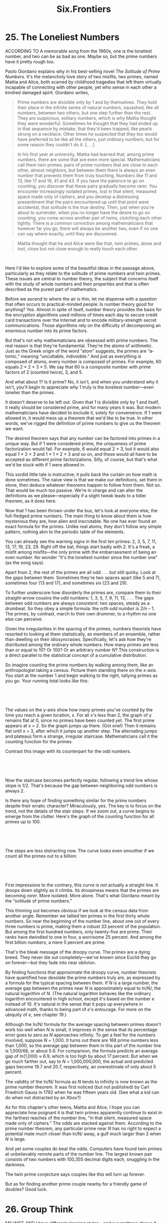 #+TITLE: Six.Frontiers

* 25. The Loneliest Numbers

ACCORDING TO A memorable song from the 1960s, one is the loneliest number, and two can be as bad as one. Maybe so, but the prime numbers have it pretty rough too.

Paolo Giordano explains why in his best-selling novel /The Solitude of Prime Numbers/. It's the melancholy love story of two misfits, two primes, named Mattia and Alice, both scarred by childhood tragedies that left them virtually incapable of connecting with other people, yet who sense in each other a kindred damaged spirit. Giordano writes,

#+BEGIN_QUOTE
  Prime numbers are divisible only by 1 and by themselves. They hold their place in the infinite series of natural numbers, squashed, like all numbers, between two others, but one step further than the rest. They are suspicious, solitary numbers, which is why Mattia thought they were wonderful. Sometimes he thought that they had ended up in that sequence by mistake, that they'd been trapped, like pearls strung on a necklace. Other times he suspected that they too would have preferred to be like all the others, just ordinary numbers, but for some reason they couldn't do it. [. . .]
#+END_QUOTE

#+BEGIN_QUOTE
   In his first year at university, Mattia had learned that, among prime numbers, there are some that are even more special. Mathematicians call them twin primes: pairs of prime numbers that are close to each other, almost neighbors, but between them there is always an even number that prevents them from truly touching. Numbers like 11 and 13, like 17 and 19, 41 and 43. If you have the patience to go on counting, you discover that these pairs gradually become rarer. You encounter increasingly isolated primes, lost in that silent, measured space made only of ciphers, and you develop a distressing presentiment that the pairs encountered up until that point were accidental, that solitude is the true destiny. Then, just when you're about to surrender, when you no longer have the desire to go on counting, you come across another pair of twins, clutching each other tightly. There is a common conviction among mathematicians that however far you go, there will always be another two, even if no one can say where exactly, until they are discovered.
#+END_QUOTE

#+BEGIN_QUOTE
  Mattia thought that he and Alice were like that, twin primes, alone and lost, close but not close enough to really touch each other.
#+END_QUOTE

 

Here I'd like to explore some of the beautiful ideas in the passage above, particularly as they relate to the solitude of prime numbers and twin primes. These issues are central to number theory, the subject that concerns itself with the study of whole numbers and their properties and that is often described as the purest part of mathematics.

Before we ascend to where the air is thin, let me dispense with a question that often occurs to practical-minded people: Is number theory good for anything? Yes. Almost in spite of itself, number theory provides the basis for the encryption algorithms used millions of times each day to secure credit card transactions over the Internet and to encode military-strength secret communications. Those algorithms rely on the difficulty of decomposing an enormous number into its prime factors.

But that's not why mathematicians are obsessed with prime numbers. The real reason is that they're fundamental. They're the atoms of arithmetic. Just as the Greek origin of the word “atom” suggests, the primes are “a-tomic,” meaning “uncuttable, indivisible.” And just as everything is composed of atoms, every number is composed of primes. For example, 60 equals 2 × 2 × 3 × 5. We say that 60 is a composite number with prime factors of 2 (counted twice), 3, and 5.

And what about 1? Is it prime? No, it isn't, and when you understand why it isn't, you'll begin to appreciate why 1 truly is the loneliest number---even lonelier than the primes.

It doesn't deserve to be left out. Given that 1 is divisible only by 1 and itself, it really should be considered prime, and for many years it was. But modern mathematicians have decided to exclude it, solely for convenience. If 1 were allowed in, it would mess up a theorem that we'd like to be true. In other words, we've rigged the definition of prime numbers to give us the theorem we want.

The desired theorem says that any number can be factored into primes in a /unique/ way. But if 1 were considered prime, the uniqueness of prime factorization would fail. For example, 6 would equal 2 × 3, but it would also equal 1 × 2 × 3 and 1 × 1 × 2 × 3 and so on, and these would all have to be accepted as different prime factorizations. Silly, of course, but that's what we'd be stuck with if 1 were allowed in.

 This sordid little tale is instructive; it pulls back the curtain on how math is done sometimes. The naive view is that we make our definitions, set them in stone, then deduce whatever theorems happen to follow from them. Not so. That would be much too passive. We're in charge and can alter the definitions as we please---especially if a slight tweak leads to a tidier theorem, as it does here.

Now that 1 has been thrown under the bus, let's look at everyone else, the full-fledged prime numbers. The main thing to know about them is how mysterious they are, how alien and inscrutable. No one has ever found an exact formula for the primes. Unlike real atoms, they don't follow any simple pattern, nothing akin to the periodic table of the elements.

You can already see the warning signs in the first ten primes: 2, 3, 5, 7, 11, 13, 17, 19, 23, 29. Right off the bat, things start badly with 2. It's a freak, a misfit among misfits---the only prime with the embarrassment of being an even number. No wonder “it's the loneliest number since the number one” (as the song says).

Apart from 2, the rest of the primes are all odd . . . but still quirky. Look at the gaps between them. Sometimes they're two spaces apart (like 5 and 7), sometimes four (13 and 17), and sometimes six (23 and 29).

To further underscore how disorderly the primes are, compare them to their straight-arrow cousins the odd numbers: 1, 3, 5, 7, 9, 11, 13, . . . The gaps between odd numbers are always consistent: two spaces, steady as a drumbeat. So they obey a simple formula: the /n/th odd number is 2/n/ -- 1. The primes, by contrast, march to their own drummer, to a rhythm no one else can perceive.

 Given the irregularities in the spacing of the primes, numbers theorists have resorted to looking at them statistically, as members of an ensemble, rather than dwelling on their idiosyncrasies. Specifically, let's ask how they're distributed among the ordinary whole numbers. How many primes are less than or equal to 10? Or 100? Or an arbitrary number /N/? This construction is a direct parallel to the statistical concept of a cumulative distribution.

So imagine counting the prime numbers by walking among them, like an anthropologist taking a census. Picture them standing there on the x-axis. You start at the number 1 and begin walking to the right, tallying primes as you go. Your running total looks like this:

 

[[./the-joy-of-x-images/00171.jpeg]]

 

The values on the y-axis show how many primes you've counted by the time you reach a given location, x. For all x's less than 2, the graph of y remains flat at 0, since no primes have been counted yet. The first prime appears at x = 2. So the graph jumps up there. (Got one!) Then it remains flat until x = 3, after which it jumps up another step. The alternating jumps and plateaus form a strange, irregular staircase. Mathematicians call it the counting function for the primes.

 Contrast this image with its counterpart for the odd numbers.

 

[[./the-joy-of-x-images/00172.jpeg]]

 

Now the staircase becomes perfectly regular, following a trend line whose slope is 1/2. That's because the gap between neighboring odd numbers is always 2.

Is there any hope of finding something similar for the prime numbers despite their erratic character? Miraculously, yes. The key is to focus on the trend, not the details of the stair steps. If we zoom out, a curve begins to emerge from the clutter. Here's the graph of the counting function for all primes up to 100.

 

[[./the-joy-of-x-images/00173.jpeg]]

 

The steps are less distracting now. The curve looks even smoother if we count all the primes out to a billion:

 

[[./the-joy-of-x-images/00174.jpeg]]

 

 First impressions to the contrary, this curve is /not/ actually a straight line. It droops down slightly as it climbs. Its droopiness means that the primes are becoming /rarer/. More isolated. More alone. That's what Giordano meant by the “solitude of prime numbers.”

This thinning out becomes obvious if we look at the census data from another angle. Remember we tallied ten primes in the first thirty whole numbers. So near the beginning of the number line, about one out of every three numbers is prime, making them a robust 33 percent of the population. But among the first hundred numbers, only twenty-five are prime. Their ranks have dwindled to one in four, a worrisome 25 percent. And among the first billion numbers, a mere 5 percent are prime.

That's the bleak message of the droopy curve. The primes are a dying breed. They never die out completely---we've known since Euclid they go on forever---but they fade into near oblivion.

By finding functions that approximate the droopy curve, number theorists have quantified how desolate the prime numbers truly are, as expressed by a formula for the typical spacing between them. If /N/ is a large number, the average gap between the primes near /N/ is approximately equal to ln/N/, the natural logarithm of /N/. (The natural logarithm behaves like the ordinary logarithm encountered in high school, except it's based on the number /e/ instead of 10. It's natural in the sense that it pops up everywhere in advanced math, thanks to being part of /e/'s entourage. For more on the ubiquity of /e/, see chapter 19.)

Although the ln/N/ formula for the average spacing between primes doesn't work too well when /N/ is small, it improves in the sense that its percentage error goes to zero as /N/ approaches infinity. To get a feel for the numbers involved, suppose /N/ = 1,000. It turns out there are 168 prime numbers less than 1,000, so the average gap between them in this part of the number line is 1,000/68, or about 5.9. For comparison, the formula predicts an average gap of ln(1,000) ≈ 6.9, which is too high by about 17 percent. But when we go much farther out, say to /N/ = 1,000,000,000, the actual and predicted gaps become 19.7 and 20.7, respectively, an overestimate of only about 5 percent.

 The validity of the ln/N/ formula as /N/ tends to infinity is now known as the prime number theorem. It was first noticed (but not published) by Carl Friedrich Gauss in 1792 when he was fifteen years old. (See what a kid can do when not distracted by an Xbox?)

As for this chapter's other teens, Mattia and Alice, I hope you can appreciate how poignant it is that twin primes apparently continue to exist in the farthest reaches of the number line, “in that silent, measured space made only of ciphers.” The odds are stacked against them. According to the prime number theorem, any particular prime near /N/ has no right to expect a potential mate much closer than ln/N/ away, a gulf much larger than 2 when /N/ is large.

And yet some couples do beat the odds. Computers have found twin primes at unbelievably remote parts of the number line. The largest known pair consists of two numbers with 100,355 decimal digits each, snuggling in the darkness.

The twin prime conjecture says couples like this will turn up forever.

But as for finding another prime couple nearby for a friendly game of doubles? Good luck.

* 26. Group Think

MY WIFE AND I have different sleeping styles---and our mattress shows it. She hoards the pillows, thrashes around all night long, and barely dents the mattress, while I lie on my back, mummy-like, molding a cavernous depression into my side of the bed.

Bed manufacturers recommend flipping your mattress periodically, probably with people like me in mind. But what's the best system? How exactly are you supposed to flip it to get the most even wear out of it?

Brian Hayes explores this problem in the title essay of his book /Group Theory in the Bedroom/. Double-entendres aside, the “group” under discussion here is a collection of mathematical actions---all the possible ways you could flip or rotate the mattress so that it still fits neatly on the bed frame.

 

[[./the-joy-of-x-images/00175.jpeg]]

 

 By looking into mattress math in some detail, I hope to give you a feeling for group theory more generally. It's one of the most versatile parts of mathematics. It underlies everything from the choreography of square dancing and the fundamental laws of particle physics to the mosaics of the Alhambra and their chaotic counterparts, like this image:

 

[[./the-joy-of-x-images/00176.jpeg]]

 

As these examples suggest, group theory bridges the arts and sciences. It addresses something the two cultures share---an abiding fascination with symmetry. Yet because it encompasses such a wide range of phenomena, group theory is necessarily abstract. It distills symmetry to its essence.

Normally we think of symmetry as a property of a shape. But group theorists focus more on what you can /do/ to a shape---specifically, all the ways you can change it while keeping something else about it the same. More precisely, they look for all the transformations that leave a shape unchanged, given certain constraints. These transformations are called the symmetries of the shape. Taken together, they form a group, a collection of transformations whose relationships define the shape's most basic architecture.

 In the case of a mattress, the transformations alter its orientation in space (that's what changes) while maintaining its rigidity (that's the constraint). And after the transformation is complete, the mattress has to fit snugly on the rectangular bed frame (that's what stays the same). With these rules in place, let's see what transformations qualify for membership in this exclusive little group. It turns out there are only four of them.

The first is the do-nothing transformation, a lazy but popular choice that leaves the mattress untouched. It certainly satisfies all the rules, but it's not much help in prolonging the life of your mattress. Still, it's very important to include in the group. It plays the same role for group theory that 0 does for addition of numbers, or that 1 does for multiplication. Mathematicians call it the identity element, so I'll denote it by the symbol /I/.

Next come the three genuine ways to flip a mattress. To distinguish among them, it helps to label the corners of the mattress by numbering them like so:

 

[[./the-joy-of-x-images/00177.jpeg]]

 

The first kind of flip is depicted near the beginning of this chapter. The handsome gentleman in striped pajamas is trying to turn the mattress from side to side by rotating it 180 degrees around its long axis, in a move I'll call /H/, for “horizontal flip.”

 

 [[./the-joy-of-x-images/00178.jpeg]]

 

A more reckless way to turn over the mattress is a vertical flip, /V/. This maneuver swaps its head and foot. You stand the mattress upright the long way, so that it almost reaches the ceiling, and then topple it end over end. The net effect, besides the enormous thud, is that the mattress rotates 180 degrees about its lateral axis, shown below.

 

[[./the-joy-of-x-images/00179.jpeg]]

 

The final possibility is to spin the mattress half a turn while keeping it flat on the bed.

 

[[./the-joy-of-x-images/00180.jpeg]]

 

 Unlike the /H/ and /V/ flips, this rotation, /R/, keeps the top surface on top.

That difference shows up when we look at the mattress---now imagined to be translucent---from above and inspect the numbers at the corners after each of the possible transformations. The horizontal flip turns the numerals into their mirror images. It also permutes them so that 1 and 2 trade places, as do 3 and 4.

 

[[./the-joy-of-x-images/00181.jpeg]]

 

The vertical flip permutes the numbers in a different way and stands them on their heads, in addition to mirroring them.

 

[[./the-joy-of-x-images/00182.jpeg]]

 

The rotation, however, doesn't generate any mirror images. It merely turns the numbers upside down, this time exchanging 1 for 4 and 2 for 3.

 

[[./the-joy-of-x-images/00183.jpeg]]

 

 These details are not the main point. What matters is how the transformations relate to one another. Their patterns of interaction encode the symmetry of the mattress.

To reveal those patterns with a minimum of effort, it helps to draw the following diagram. (Images like this abound in a terrific book called /Visual Group Theory/, by Nathan Carter. It's one of the best introductions to group theory---or to any branch of higher math---I've ever read.)

 

[[./the-joy-of-x-images/00184.jpeg]]

 

The four possible states of the mattress are shown at the corners of the diagram. The upper left state is the starting point. The arrows indicate the moves that take the mattress from one state to another.

For example, the arrow pointing from the upper left to the lower right depicts the action of the rotation /R/. The arrow also has an arrowhead on the other end, because if you do /R/ twice, it's tantamount to doing nothing.

That shouldn't come as a surprise. It just means that turning the mattress head to foot and then doing that again returns the mattress to its original state. We can summarize this property with the equation /RR = I/, where /RR/ means “do /R/ twice,” and /I/ is the do-nothing identity element. The horizontal and vertical flip transformations also undo themselves: /HH = I/ and /VV = I/.

 The diagram embodies a wealth of other information. For instance, it shows that the death-defying vertical flip, /V/, is equivalent to /HR/, a horizontal flip followed by a rotation---a much safer path to the same result. To check this, begin at the starting state in the upper left. Head due east along /H/ to the next state, and from there go diagonally southwest along /R/. Because you arrive at the same state you'd reach if you followed /V/ to begin with, the diagram demonstrates that /HR = V/.

Notice, too, that the order of those actions is irrelevant: /HR = RH/, since both roads lead to /V/. This indifference to order is true for any other pair of actions. You should think of this as a generalization of the commutative law for addition of ordinary numbers, x and y, according to which /x + y = y + x/. But beware: The mattress group is special. Many other groups violate the commutative law. Those fortunate enough to obey it are particularly clean and simple.

Now for the payoff. The diagram shows how to get the most even wear out of a mattress. Any strategy that samples all four states periodically will work. For example, alternating /R/ and /H/ is convenient---and since it bypasses /V/, it's not too strenuous. To help you remember it, some manufacturers suggest the mnemonic “spin in the spring, flip in the fall.”

The mattress group also pops up in some unexpected places, from the symmetry of water molecules to the logic of a pair of electrical switches. That's one of the charms of group theory. It exposes the hidden unity of things that would otherwise seem unrelated . . . like in this anecdote about how the physicist Richard Feynman got a draft deferment.

 The army psychiatrist questioning him asked Feynman to put out his hands so he could examine them. Feynman stuck them out, one palm up, the other down. “No, the other way,” said the psychiatrist. So Feynman reversed /both/ hands, leaving one palm down and the other up.

Feynman wasn't merely playing mind games; he was indulging in a little group-theoretic humor. If we consider all the possible ways he could have held out his hands, along with the various transitions among them, the arrows form the same pattern as the mattress group!

 

[[./the-joy-of-x-images/00185.jpeg]]

 

But if all this makes mattresses seem way too complicated, maybe the real lesson here is one you already knew---if something's bothering you, just sleep on it.

* 27. Twist and Shout

OUR LOCAL ELEMENTARY school invites parents to come and talk to their children's classes. This gives the kids a chance to hear about different jobs and to learn about things they might not be exposed to otherwise.

When my turn came, I showed up at my daughter's first-grade class with a bag full of Möbius strips. The night before, my wife and I had cut long strips of paper and then given each strip a half twist, like this,

 

[[./the-joy-of-x-images/00186.jpeg]]

 

before taping the two ends together to make a Möbius strip:

 

[[./the-joy-of-x-images/00187.jpeg]]

 

 There are fun activities that a six-year-old can do with these shapes that involve nothing more than scissors, crayons, tape, and a little curiosity.

As my wife and I passed out the Möbius strips and art supplies, the teacher asked the class what subject they thought we were doing now. One boy raised his hand and said, “Well, I'm not sure, but I know it's not linguistics.”

Of course, the teacher had been expecting an answer of “art,” or maybe, more precociously, “math.” The best answer, however, would have been “topology.” (In Ithaca it's altogether possible that a first-grader could have come up with that. But the topologist's kid happened to be in another class that year.)

So what is topology? It's a vibrant branch of modern math, an offshoot of geometry, but much more loosey-goosey. In topology, two shapes are regarded as the same if you can bend, twist, stretch, or otherwise deform one into the other continuously---that is, without any ripping or puncturing. Unlike the rigid objects of geometry, the objects of topology behave as if they were infinitely elastic, as if they were made of an ideal kind of rubber or Silly Putty.

Topology shines a spotlight on a shape's deepest properties---the properties that remain unchanged after a continuous distortion. For example, a rubber band shaped like a square and another shaped like a circle are topologically indistinguishable. It doesn't matter that a square has four corners and four straight sides. Those properties are irrelevant. A continuous deformation can get rid of them by rounding off the square's corners and bending its sides into circular arcs.

 

 [[./the-joy-of-x-images/00188.jpeg]]

 

But the one thing such a deformation /can't/ get rid of is the intrinsic loopiness of a circle and a square. They're both closed curves. That's their shared topological essence.

Likewise, the essence of a Möbius strip is the peculiar half twist locked into it. That twist endows the shape with its signature features. Most famously, a Möbius strip has only one side and only one edge. In other words, its front and back surfaces are actually the same, and so are its top and bottom edges. (To check this, just run your finger along the middle of the strip or its edge until you return to your starting point.) What happened here is that the half twist hooked the former top and bottom edges of the paper into one big, long continuous curve. Similarly, it fused the front to the back. Once the strip has been taped shut, these features are permanent. You can stretch and twist a Möbius strip all you want, but nothing can change its half-twistedness, its one-sidedness, and its one-edgedness.

By having the first-graders examine the strange properties of Möbius strips that follow from these features, I was hoping to show them how much fun math could be---and also how amazing.

First I asked them each to take a crayon and carefully draw a line all the way around the Möbius strip, right down the middle of the surface. With brows furrowed, they began tracing something like the dashed line on the following page:

 

 [[./the-joy-of-x-images/00189.jpeg]]

 

After one circuit, many of the students stopped and looked puzzled. Then they began shouting to one another excitedly, because their lines had not closed as they'd expected. The crayon had not come back to the starting point; it was now on the “other” side of the surface. That was surprise number one: you have to go /twice/ around a Möbius strip to get back to where you started.

Suddenly one boy began melting down. When he realized his crayon hadn't come back to its starting point, he thought he'd done something wrong. No matter how many times we reassured him that this was supposed to happen, that he was doing a great job, and that he should just go around the strip one more time, it didn't help. It was too late. He was on the floor, wailing, inconsolable.

 With some trepidation I asked the class to try the next activity. What did they think would happen if they took their scissors and cut neatly down the midline all the way along the length of the strip?

It will fall apart! It will make two pieces! they guessed. But after they tried it and something incredible happened (the strip remained in one piece but grew twice as long), there were even more squeals of surprise and delight. It was like a magic trick.

After that it was hard to hold the students' attention. They were too busy trying their own experiments, making new kinds of Möbius strips with two or three half twists in them and cutting them lengthwise into halves, thirds, or quarters, producing all sorts of twisted necklaces, chains, and knots, all the while shouting variations of “Hey, look what I found!” But I still can't get over that one little boy I traumatized. And apparently my lesson wasn't the first to have driven a student to tears.

Vi Hart was so frustrated by her boring math courses in high school that she began doodling in class, sketching snakes and trees and infinite chains of shrinking elephants, instead of listening to the teacher droning on. Vi, who calls herself a “full-time recreational mathemusician,” has posted some of her doodles on YouTube. They've now been watched hundreds of thousands of times, and in the case of the elephants, more than a million. She, and her videos, are breathtakingly original.

Two of my favorites highlight the freaky properties of Möbius strips through an inventive use of music and stories. In the less baffling of the two, her “Möbius music box” plays a theme from a piece of music she composed, inspired by the Harry Potter books.

 

 [[./the-joy-of-x-images/00190.jpeg]]

 

The melody is encoded as a series of holes punched through a tape, which is then fed through a standard music box. Her innovation was to twist the ends of the tape and join them together to form a Möbius strip. By cranking the crank on the music box, Vi feeds the tape through the device and the melody plays in the normal fashion. But about fifty seconds into the video, the loop completes one circuit, and because of the half twist in the Möbius strip, the music box now begins playing what was originally the /back/ of the punched tape, upside down. Hence the same melody begins again but now with all the notes /inverted/. High notes become low notes, and low notes become high. They're still played in the same order, but upside down, thanks to the somersaults imposed by the Möbius structure.

For an even more striking example of the topsy-turvy implications of Möbius strips, in “Möbius Story: Wind and Mr. Ug,” Vi tells a bittersweet story of unattainable love. A friendly little triangle named Wind, drawn with an erasable marker, unknowingly lives in a flat world made out of clear acetate and shaped like a Möbius strip. She's lonesome but ever hopeful, eager to meet the world's only other inhabitant, a mysterious gent named Mr. Ug who lives one door down. Although she's never met him---he always seems to be out when she stops by his house---she loves the messages he leaves for her and longs to meet him someday.

 

 [[./the-joy-of-x-images/00191.jpeg]]

 

Spoiler alert: skip the next paragraph if you don't want to learn the story's secret.

Mr. Ug doesn't exist. Wind is Mr. Ug, viewed upside down and on the back of the transparent Möbius strip. Because of the clever way that Vi prints letters and makes the world turn by spinning the acetate, when Wind's name or her house or her messages go once around the Möbius strip, all those things flip over and look like they belong to Mr. Ug.

 My explanation doesn't do this video justice. You've simply got to watch it to see the tremendous ingenuity at work here, combining a unique love story with vivid illustrations of the properties of Möbius strips.

Other artists have likewise drawn inspiration from the perplexing features of Möbius strips. Escher used them in his drawings of ants trapped in an eternal loop. Sculptors and stone carvers, like Max Bill and Keizo Ushio, have incorporated Möbius motifs in their massive works.

Perhaps the most monumental of all Möbius structures is that being planned for the National Library of Kazakhstan. Its design, by the Danish architectural firm BIG, calls for spiraling public paths that coil up and then down and in which “like a yurt the wall becomes the roof, which becomes floor, which becomes the wall again.”

[[./the-joy-of-x-images/00192.jpeg]]

 

The properties of Möbius strips offer design advantages to engineers as well. For example, a continuous-loop recording tape in the shape of a Möbius strip doubles the playing time. The B. F. Goodrich Company patented a Möbius strip conveyor belt, which lasts twice as long as a conventional belt since it wears evenly on “both” sides of its surface (you know what I mean). Other Möbius patents include novel designs for capacitors, abdominal surgical retractors, and self-cleaning filters for dry-cleaning machines.

But perhaps the niftiest application of topology is one that doesn't involve Möbius strips at all. It's a variation on the theme of twists and links, and you might find it helpful next time you have guests over for brunch on a Sunday morning. It's the work of George Hart, Vi's dad. He's a geometer and a sculptor, formerly a computer science professor at Stony Brook University and the chief of content at MoMath, the Museum of Mathematics in New York City. George has devised a way to slice a bagel in half such that the two pieces are locked together like the links of a chain.

 

[[./the-joy-of-x-images/00193.jpeg]]

 

The advantage, besides leaving your guests agog, is that it creates more surface area---and hence more room for the cream cheese.

* 28. Think Globally

THE MOST FAMILIAR ideas of geometry were inspired by an ancient vision---a vision of the world as flat. From the Pythagorean theorem to parallel lines that never meet, these are eternal truths about an imaginary place, the two-dimensional landscape of plane geometry.

Conceived in India, China, Egypt, and Babylonia more than 2,500 years ago and codified and refined by Euclid and the Greeks, this flat-earth geometry is the main one (and often the only one) being taught in high schools today. But things have changed in the past few millennia.

In an era of globalization, Google Earth, and intercontinental air travel, all of us should try to learn a little about spherical geometry and its modern generalization, differential geometry. The basic ideas here are only about 200 years old. Pioneered by Carl Friedrich Gauss and Bernhard Riemann, differential geometry underpins such imposing intellectual edifices as Einstein's general theory of relativity. At its heart, however, are beautiful concepts that can be grasped by anyone who's ever ridden a bicycle, looked at a globe, or stretched a rubber band. And understanding them will help you make sense of a few curiosities you may have noticed in your travels.

 For example, when I was little, my dad used to enjoy quizzing me about geography. Which is farther north, he'd ask, Rome or New York City? Most people would guess New York City, but surprisingly they're at almost the same latitude, with Rome being just a bit farther north. On the usual map of the world (the misleading Mercator projection, where Greenland appears gigantic), it looks like you could go straight from New York to Rome by heading due east.

Yet airline pilots never take that route. They always fly northeast out of New York, hugging the coast of Canada. I used to think they were staying close to land for safety's sake, but that's not the reason. It's simply the most direct route when you take the Earth's curvature into account. The shortest way to get from New York to Rome is to go past Nova Scotia and Newfoundland, head out over the Atlantic, and finally pass south of Ireland and fly across France to arrive in sunny Italy.

 

[[./the-joy-of-x-images/00194.jpeg]]

 

 This kind of path on the globe is called an arc of a great circle. Like straight lines in ordinary space, great circles on a sphere contain the shortest paths between any two points. They're called great because they're the largest circles you can have on a sphere. Conspicuous examples include the equator and the longitudinal circles that pass through the North and South Poles.

Another property that lines and great circles share is that they're the straightest paths between two points. That might sound strange---/all/ paths on a globe are curved, so what do we mean by “straightest”? Well, some paths are more curved than others. The great circles don't do any /additional/ curving above and beyond what they're forced to do by following the surface of the sphere.

Here's a way to visualize this. Imagine you're riding a tiny bicycle on the surface of a globe, and you're trying to stay on a certain path. If it's part of a great circle, you can keep the front wheel pointed straight ahead at all times. That's the sense in which great circles are straight. In contrast, if you try to ride along a line of latitude near one of the poles, you'll have to keep the handlebars turned.

Of course, as surfaces go, the plane and the sphere are abnormally simple. The surface of a human body, or a tin can, or a bagel would be more typical---they all have far less symmetry, as well as various kinds of holes and passageways that make them more confusing to navigate. In this more general setting, finding the shortest path between any two points becomes a lot trickier. So rather than delving into technicalities, let's stick to an intuitive approach. This is where rubber bands come in handy.

Specifically, imagine a slippery elastic string that always contracts as far as it can while remaining on an object's surface. With its help, we can easily determine the shortest path between New York and Rome or, for that matter, between any two points on any surface. Tie the ends of the string to the points of departure and arrival and let the string pull itself tight while it continues clinging to the surface's contours. When the string is as taut as these constraints allow, voilà! It traces the shortest path.

 On surfaces just a little more complicated than planes or spheres, something strange and new can happen: /many/ locally shortest paths can exist between the same two points. For example, consider the surface of a soup can, with one point lying directly below the other.

 

[[./the-joy-of-x-images/00195.jpeg]]

 

Then the shortest path between them is clearly a line segment, as shown above, and our elastic string would find that solution. So what's new here? The cylindrical shape of the can opens up new possibilities for all kinds of contortions. Suppose we require that the string encircles the cylinder once before connecting to the second point. (Constraints like this are imposed on DNA when it wraps around certain proteins in chromosomes.) Now when the string pulls itself taut, it forms a helix, like the curves on old barbershop poles.

 

 [[./the-joy-of-x-images/00196.jpeg]]


This helical path qualifies as another solution to the shortest-path problem, in the sense that it's the shortest of the candidate paths /nearby/. If you nudge the string a little, it would necessarily get longer and then contract back to the helix. You could say it's the locally shortest path---the regional champion of all those that wrap once around the cylinder. (By the way, this is why the subject is called differential geometry: it studies the effects of small local /differences/ on various kinds of shapes, such as the difference in length between the helical path and its neighbors.)

But that's not all. There's another champ that winds around twice, and another that goes around three times, and so on. There are infinitely many locally shortest paths on a cylinder! Of course, none of these helices is the globally shortest path. The straight-line path is shorter than all of them.

Likewise, surfaces with holes and handles permit many locally shortest paths, distinguished by their pattern of weaving around various parts of the surface. The following snapshot from a video by the mathematician Konrad Polthier of the Free University of Berlin illustrates the non-uniqueness of these locally shortest paths, or geodesics, on the surface of an imaginary planet shaped like a figure eight, a surface known in the trade as a two-holed torus:
 

 [[./the-joy-of-x-images/00197.jpeg]]

 

The three geodesics shown here visit very different parts of the planet, thereby executing different loop patterns. But what they all have in common is their superior directness compared to the paths nearby. And just like lines on a plane or great circles on a sphere, these geodesics are the straightest possible curves on the surface. They bend to conform to the surface but don't bend /within/ it. To make this clear, Polthier has produced another illuminating video.
 

 [[./the-joy-of-x-images/00198.jpeg]]

 

Here, an unmanned motorcycle rides along a geodesic highway on a two-holed torus, following the lay of the land. The remarkable thing is that its handlebars are locked straight ahead; it doesn't need to steer to stay on the road. This underscores the earlier impression that geodesics, like great circles, are the natural generalization of straight lines.

With all these flights of fancy, you may be wondering if geodesics have anything to do with reality. Of course they do. Einstein showed that light beams follow geodesics as they sail through the universe. The famous bending of starlight around the sun, detected in the eclipse observations of 1919, confirmed that light travels on geodesics through curved space-time, with the warping being caused by the sun's gravity.

At a more down-to-earth level, the mathematics of finding shortest paths is critical to the routing of traffic on the Internet. In this situation, however, the relevant space is a gargantuan maze of addresses and links, as opposed to the smooth surfaces considered above, and the mathematical issues have to do with the speed of algorithms---what's the most efficient way to find the shortest path through a network? Given the myriad of potential routes, the problem would be overwhelming were it not for the ingenuity of the mathematicians and computer scientists who cracked it.

 Sometimes when people say the shortest distance between two points is a straight line, they mean it figuratively, as a way of ridiculing nuance and affirming common sense. In other words, keep it simple. But battling obstacles can give rise to great beauty---so much so that in art, and in math, it's often more fruitful to impose constraints on ourselves. Think of haiku, or sonnets, or telling the story of your life in six words. The same is true of all the math that's been created to help you find the shortest way from here to there when you can't take the easy way out.

Two points. Many paths. Mathematical bliss.

* 29. Analyze This!

MATH SWAGGERS WITH an intimidating air of certainty. Like a Mafia capo, it comes across as decisive, unyielding, and strong. It'll make you an argument you can't refuse.

But in private, math is occasionally insecure. It has doubts. It questions itself and isn't always sure it's right. Especially where infinity is concerned. Infinity can keep math up at night, worrying, fidgeting, feeling existential dread. For there have been times in the history of math when unleashing infinity wrought such mayhem, there were fears it might blow up the whole enterprise. And that would be bad for business.

In the HBO series /The Sopranos/, mob boss Tony Soprano consults a psychiatrist, seeking treatment for anxiety attacks, trying to understand why his mother wants to have him killed, that sort of thing. Beneath a tough exterior of certainty lies a very confused and frightened person.

 

 [[./the-joy-of-x-images/00199.jpeg]]

 

In much the same way, calculus put itself on the couch just when it seemed to be at its most lethal. After decades of triumph, of mowing down all the problems that stood in its way, it started to become aware of something rotten at its core. The very things that had made it most successful---its brutal skill and fearlessness in manipulating infinite processes---were now threatening to destroy it. And the therapy that eventually helped it through this crisis came to be known, coincidentally, as analysis.

Here's an example of the kind of problem that worried the mathematicians of the 1700s. Consider the infinite series

 

[[./the-joy-of-x-images/00200.gif]]

 

It's the numerical equivalent of vacillating forever, taking one step forward, one step back, one step forward, one step back, and so on, ad infinitum.

 Does this series even make sense? And if so, what does it equal?

Disoriented by an infinitely long expression like this, an optimist might hope that some of the old rules---the rules forged from experience with /finite/ sums---would still apply. For example, we know that 1 + 2 = 2 + 1; when we add two or more numbers in a finite sum, we can always switch their order without changing the result: /a/ + /b/ equals /b/ + /a/ (the commutative law of addition). And when there are more than two terms, we can always insert parentheses with abandon, grouping the terms however we like, without affecting the ultimate answer. For instance, (1 + 2) + 4 = 1 + (2 + 4); adding 1 and 2 first, then 4, gives the same answer as adding 2 and 4 first, then 1. This is called the associative law of addition. It works even if some numbers are being subtracted, as long as we remember that subtracting a number is the same as adding its negative. For example, consider a three-term version of the series above, and ask: What is 1 -- 1 + 1? We could view it as either (1 -- 1) + 1 or 1 + (--1 + 1), where in that second set of parentheses we've added negative 1 instead of subtracting 1. Either way, the answer comes out to be 1.

But when we try to generalize these rules to /infinite/ sums, a few unpleasant surprises lie in store for us. Look at the contradiction that occurs if we trot out the associative law and trustingly apply it to 1 -- 1 + 1 -- 1 + 1 -- 1 + ∙ ∙ ∙ . On the one hand, it appears we can annihilate the positive and negative 1s by pairing them off like so:

 

[[./the-joy-of-x-images/00201.jpeg]]

 

 On the other hand, we could just as well insert the parentheses like this and conclude that the sum is 1:

 

[[./the-joy-of-x-images/00202.jpeg]]

 

Neither argument seems more convincing than the other, so perhaps the sum is /both/ 0 and 1? That proposition sounds absurd to us today, but at the time some mathematicians were comforted by its religious overtones. It reminded them of the theological assertion that God created the world from nothing. As the mathematician and priest Guido Grandi wrote in 1703, “By putting parentheses into the expression 1 -- 1 + 1 -- 1 + ∙ ∙ ∙ in different ways, I can, if I want, obtain 0 or 1. But then the idea of creation /ex nihilo/ is perfectly plausible.”

Nevertheless, it appears that Grandi favored a third value for the sum, different from either 0 or 1. Can you guess what he thought it should be? Think of what you'd say if you were kidding but trying to sound scholastic.

Right---Grandi believed the true sum was [[./the-joy-of-x-images/00203.gif]]. And far superior mathematicians, including Leibniz and Euler, agreed. There were several lines of reasoning that supported this compromise. The simplest was to notice that 1 -- 1 + 1 -- 1 + ∙ ∙ ∙ could be expressed in terms of itself, as follows. Let's use the letter /S/ to denote the sum. Then by definition

 

[[./the-joy-of-x-images/00204.gif]]

 

Now leave the first 1 on the right-hand side alone and look at all the other terms. They harbor their own copy of /S/, positioned to the right of that first 1 and subtracted from it:

 

 [[./the-joy-of-x-images/00205.jpeg]]

 

So /S/ = 1 -- /S/ and therefore [[./the-joy-of-x-images/00206.gif]].

The debate over the series 1 -- 1 + 1 -- 1 + ∙ ∙ ∙ raged for about 150 years, until a new breed of analysts put all of calculus and its infinite processes (limits, derivatives, integrals, infinite series) on a firm foundation, once and for all. They rebuilt the subject from the ground up, fashioning a logical structure as sound as Euclid's geometry.

Two of their key notions are partial sums and convergence. A partial sum is a running total. You simply add up a finite number of terms and then stop. For example, if we sum the first three terms of the series 1 -- 1 + 1 -- 1 + ∙ ∙ ∙, we get 1 -- 1 + 1 = 1. Let's call this /S/_{3}. Here the letter /S/ stands for “sum” and the subscript 3 indicates that we added only the first three terms.

Similarly, the first few partial sums for this series are

 

[[./the-joy-of-x-images/00207.jpeg]]

 

Thus we see that the partial sums bobble back and forth between 0 and 1, with no tendency to settle down to 0 or 1, to [[./the-joy-of-x-images/00208.jpeg]], or to anything else. For this reason, mathematicians today would say that the series 1 -- 1 + 1 -- 1 + ∙ ∙ ∙ does not converge. In other words, its partial sums don't approach /any/ limiting value as more and more terms are included in the sum. Therefore the sum of the infinite series is meaningless.

 So suppose we keep to the straight and narrow---no dallying with the dark side---and restrict our attention to only those series that converge. Does that get rid of the earlier paradoxes?

Not yet. The nightmares continue. And it's just as well that they do, because by facing down these new demons, the analysts of the 1800s discovered deeper secrets at the heart of calculus and then exposed them to the light. The lessons learned have proved invaluable, not just within math but for math's applications to everything from music to medical imaging.

Consider this series, known in the trade as the alternating harmonic series:

 

[[./the-joy-of-x-images/00209.jpeg]]

 

Instead of one step forward, one step back, the steps now get progressively smaller. It's one step forward, but only /half/ a step back, then a /third/ of the step forward, a /fourth/ of a step back, and so on. Notice the pattern: the fractions with odd denominators have plus signs in front of them, while the even fractions have negative signs. The partial sums in this case are

 

[[./the-joy-of-x-images/00210.jpeg]]

 

And if you go far enough, you'll find that they home in on a number close to 0.69. In fact, the series can be proven to converge. Its limiting value is the natural logarithm of 2, denoted ln2 and approximately equal to 0.693147.

 So what's nightmarish here? On the face of it, nothing. The alternating harmonic series seems like a nice, well-behaved, convergent series, the sort your parents would approve of.

And that's what makes it so dangerous. It's a chameleon, a con man, a slippery sicko that will be anything you want. If you add up its terms in a different order, you can make it sum to anything. Literally. It can be rearranged to converge to /any/ real number: 297.126, or --42π, or 0, or whatever your heart desires.

It's as if the series had utter contempt for the commutative law of addition. Merely by adding its terms in a different order, you can change the answer---something that could /never/ happen for a finite sum. So even though the original series converges, it's still capable of weirdness unimaginable in ordinary arithmetic.

Rather than prove this astonishing fact (a result known as the Riemann rearrangement theorem ), let's look at a particularly simple rearrangement whose sum is easy to calculate. Suppose we add /two/ of the negative terms in the alternating harmonic series for every /one/ of its positive terms, as follows:

 

[[./the-joy-of-x-images/00211.jpeg]]

 

Next, simplify each of the bracketed expressions by subtracting the second term from the first while leaving the third term untouched. Then the series reduces to

 

[[./the-joy-of-x-images/00212.jpeg]]

 

 After factoring out [[./the-joy-of-x-images/00213.gif]] from all the fractions above and collecting terms, this becomes

 

[[./the-joy-of-x-images/00214.jpeg]]

 

Look who's back: the beast inside the brackets is the alternating harmonic series itself. By rearranging it, we've somehow made it /half/ as big as it was originally---even though it contains all the same terms! Arranged in this order, the series now converges to [[./the-joy-of-x-images/00215.gif]]

Strange, yes. Sick, yes. And surprisingly enough, it matters in real life too. As we've seen throughout this book, even the most abstruse and far-fetched concepts of math often find application to practical things. The link in the present case is that in many parts of science and technology, from signal processing and acoustics to finance and medicine, it's useful to represent various kinds of curves, sounds, signals, or images as sums of simpler curves, sounds, signals, or images. When the basic building blocks are sine waves, the technique is known as Fourier analysis, and the corresponding sums are called Fourier series. But when the series in question bears some of the same pathologies as the alternating harmonic series and its equally deranged relatives, the convergence behavior of the Fourier series can be very weird indeed.

Here, for example, is a Fourier series directly inspired by the alternating harmonic series:

 

[[./the-joy-of-x-images/00216.jpeg]]

 

To get a sense for what this looks like, let's graph the sum of its first ten terms.

 

 [[./the-joy-of-x-images/00217.jpeg]]

 

This partial sum (shown as a solid line) is clearly trying to approximate a much simpler curve, a wave shaped like the teeth of a saw (shown by the dashed line). Notice, however, that something goes wrong near the edges of the teeth. The sine waves overshoot the mark there and produce a strange finger that isn't in the sawtooth wave itself. To see this more clearly, here's a zoom near one of those edges, at x = π:

 

[[./the-joy-of-x-images/00218.jpeg]]

 

 Suppose we try to get rid of the finger by including more terms in the sum. No luck. The finger just becomes thinner and moves closer to the edge, but its height stays about the same.

 

[[./the-joy-of-x-images/00219.jpeg]]

 

The blame can be laid at the doorstep of the alternating harmonic series. Its pathologies discussed earlier now contaminate the associated Fourier series. They're responsible for that annoying finger that just won't go away.

 This effect, commonly called the Gibbs phenomenon, is more than a mathematical curiosity. Known since the mid-1800s, it now turns up in our digital photographs and on MRI scans. The unwanted oscillations caused by the Gibbs phenomenon can produce blurring, shimmering, and other artifacts at sharp edges in the image. In a medical context, these can be mistaken for damaged tissue, or they can obscure lesions that are actually present.

Fortunately, analysts a century ago pinpointed what causes Gibbs artifacts (see the notes on for discussion). Their insights have taught us how to overcome them, or at least how to spot them when they do occur.

The therapy has been very successful. The copay is due now.

* 30. The Hilbert Hotel

IN FEBRUARY 2010 I received an e-mail from a woman named Kim Forbes. Her six-year-old son, Ben, had asked her a math question she couldn't answer, and she was hoping I could help:
#+BEGIN_QUOTE
  Today is the 100th day of school. He was very excited and told me everything he knows about the number 100, including that 100 was an even number. He then told me that 101 was an odd number and 1 million was an even number, etc. He then paused and asked: “Is infinity even or odd?”
#+END_QUOTE

I explained to Kim that infinity is neither even nor odd. It's not a number in the usual sense, and it doesn't obey the rules of arithmetic. All sorts of contradictions would follow if it did. For instance, I wrote, “if infinity were odd, 2 times infinity would be even. But both are infinity! So the whole idea of odd and even does not make sense for infinity.”

Kim replied:

#+BEGIN_QUOTE
   Thank you. Ben was satisfied with that answer and kind of likes the idea that infinity is big enough to be both odd and even.
#+END_QUOTE

 

Although something got garbled in translation (infinity is /neither/ odd nor even, not /both/), Ben's rendering hints at a larger truth. Infinity can be mind-boggling.

Some of its strangest aspects first came to light in the late 1800s, with Georg Cantor's groundbreaking work on set theory. Cantor was particularly interested in infinite sets of numbers and points, like the set {1, 2, 3, 4, . . .} of natural numbers and the set of points on a line. He defined a rigorous way to compare different infinite sets and discovered, shockingly, that some infinities are bigger than others.

At the time, Cantor's theory provoked not just resistance, but outrage. Henri Poincaré, one of the leading mathematicians of the day, called it a “disease.” But another giant of the era, David Hilbert, saw it as a lasting contribution and later proclaimed, “No one shall expel us from the Paradise that Cantor has created.”

My goal here is to give you a glimpse of this paradise. But rather than working directly with sets of numbers or points, let me follow an approach introduced by Hilbert himself. He vividly conveyed the strangeness and wonder of Cantor's theory by telling a parable about a grand hotel, now known as the Hilbert Hotel.

It's always booked solid, yet there's always a vacancy.

For the Hilbert Hotel doesn't have merely hundreds of rooms---it has an /infinite/ number of them. Whenever a new guest arrives, the manager shifts the occupant of room 1 to room 2, room 2 to room 3, and so on. That frees up room 1 for the newcomer and accommodates everyone else as well (though inconveniencing them by the move).

 Now suppose /infinitely/ many new guests arrive, sweaty and short-tempered. No problem. The unflappable manager moves the occupant of room 1 to room 2, room 2 to room 4, room 3 to room 6, and so on. This doubling trick opens up all the odd-numbered rooms---infinitely many of them---for the new guests.

Later that night, an endless convoy of buses rumbles up to reception. There are infinitely many buses, and worse still, each one is loaded with an infinity of crabby people demanding that the hotel live up to its motto, “There's always room at the Hilbert Hotel.”

The manager has faced this challenge before and takes it in stride.

First he does the doubling trick. That reassigns the current guests to the even-numbered rooms and clears out all the odd-numbered ones---a good start, because he now has an infinite number of rooms available.

But is that enough? Are there really enough odd-numbered rooms to accommodate the teeming horde of new guests? It seems unlikely, since there are something like infinity squared people clamoring for these rooms. (Why infinity squared? Because there was an infinite number of people on each of an infinite number of buses, and that amounts to infinity times infinity, whatever that means.)

This is where the logic of infinity gets very weird.

To understand how the manager is going to solve his latest problem, it helps to visualize all the people he has to serve.

 

 [[./the-joy-of-x-images/00220.jpeg]]

 

Of course, we can't show literally all of them here, since the diagram would need to be infinite in both directions. But a finite version of the picture is adequate. The point is that any /specific/ bus passenger (your aunt Inez, say, on vacation from Louisville) is sure to appear on the diagram somewhere, as long as we include enough rows and columns. In that sense, everybody on every bus is accounted for. You name the passenger, and he or she is certain to be depicted at some finite number of steps east and south of the diagram's corner.

The manager's challenge is to find a way to work through this picture systematically. He needs to devise a scheme for assigning rooms so that everybody gets one eventually, after only a /finite/ number of other people have been served.

Sadly, the previous manager hadn't understood this, and mayhem ensued. When a similar convoy showed up on his watch, he became so flustered trying to process all the people on bus 1 that he never got around to any other bus, leaving all those neglected passengers screaming and furious. Illustrated on the diagram below, this myopic strategy would correspond to a path that marched eastward along row 1 forever.

 

 [[./the-joy-of-x-images/00221.jpeg]]

 

The new manager, however, has everything under control. Instead of tending to just one bus, he zigs and zags through the diagram, fanning out from the corner, as shown below.

 

[[./the-joy-of-x-images/00222.jpeg]]

 

 He starts with passenger 1 on bus 1 and gives her the first empty room. The second and third empty rooms go to passenger 2 on bus 1 and passenger 1 on bus 2, both of whom are depicted on the second diagonal from the corner of the diagram. After serving them, the manager proceeds to the third diagonal and hands out a set of room keys to passenger 1 on bus 3, passenger 2 on bus 2, and passenger 3 on bus 1.

I hope the manager's procedure---progressing from one diagonal to another---is clear from the picture above, and you're convinced that any particular person will be reached in a finite number of steps.

So, as advertised, there's always room at the Hilbert Hotel.

The argument I've just presented is a famous one in the theory of infinite sets. Cantor used it to prove that there are exactly as many positive fractions (ratios /p///q/ of positive whole numbers /p/ and /q/) as there are natural numbers (1, 2, 3, 4, . . .). That's a much stronger statement than saying both sets are infinite. It says they are infinite to precisely the same extent, in the sense that a one-to-one correspondence can be established between them.

You could think of this correspondence as a buddy system in which each natural number is paired with some positive fraction, and vice versa. The existence of such a buddy system seems utterly at odds with common sense---it's the sort of sophistry that made Poincaré recoil. For it implies we could make an exhaustive list of all positive fractions, even though there's no smallest one!

And yet there is such a list. We've already found it. The fraction /p///q/ corresponds to passenger /p/ on bus /q/, and the argument above shows that each of these fractions can be paired off with a certain natural number 1, 2, 3, . . . , given by the passenger's room number at the Hilbert Hotel.

 The coup de grâce is Cantor's proof that some infinite sets are bigger than this. Specifically, the set of real numbers between 0 and 1 is uncountable---it can't be put in one-to-one correspondence with the natural numbers. For the hospitality industry, this means that if all these real numbers show up at the reception desk and bang on the bell, there won't be enough rooms for all of them, even at the Hilbert Hotel.

The proof is by contradiction. Suppose each real number could be given its own room. Then the roster of occupants, identified by their decimal expansions and listed by room number, would look something like this:

 

[[./the-joy-of-x-images/00223.jpeg]]

 

Remember, this is supposed to be a complete list. Every real number between 0 and 1 is supposed to appear somewhere, at some finite place on the roster.

Cantor showed that a lot of numbers are missing from any such list; that's the contradiction. For instance, to construct one that appears nowhere on the list shown above, go down the diagonal and build a new number from the underlined digits:

 

[[./the-joy-of-x-images/00224.jpeg]]

 

The decimal so generated is .6975 . . .

But we're not done yet. The next step is to take this decimal and change all its digits, replacing each of them with any /other/ digit between 1 and 8. For example, we could change the 6 to a 3, the 9 to a 2, the 7 to a 5, and so on.

 This new decimal .325 . . . is the killer. It's certainly not in room 1, since it has a different first digit from the number there. It's also not in room 2, since its second digit disagrees. In general, it differs from the /n/th number in the /n/th decimal place. So it doesn't appear anywhere on the list!

The conclusion is that the Hilbert Hotel can't accommodate all the real numbers. There are simply too many of them, an infinity beyond infinity.

And with that humbling thought, we come to the end of this book, which began with a scene in another imaginary hotel. A /Sesame Street/ character named Humphrey, working the lunch shift at the Furry Arms, took an order from a roomful of hungry penguins---“Fish, fish, fish, fish, fish, fish”---and soon learned about the power of numbers.

It's been a long journey from fish to infinity. Thanks for joining me.

